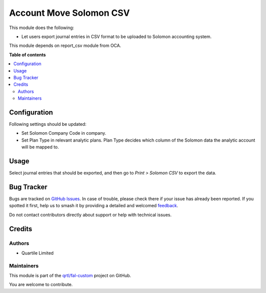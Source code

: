========================
Account Move Solomon CSV
========================

.. 
   !!!!!!!!!!!!!!!!!!!!!!!!!!!!!!!!!!!!!!!!!!!!!!!!!!!!
   !! This file is generated by oca-gen-addon-readme !!
   !! changes will be overwritten.                   !!
   !!!!!!!!!!!!!!!!!!!!!!!!!!!!!!!!!!!!!!!!!!!!!!!!!!!!
   !! source digest: sha256:531d14e0f0187640c91607d9f0c37ad5f5d73710f51e4b723fbbadb1caf22c53
   !!!!!!!!!!!!!!!!!!!!!!!!!!!!!!!!!!!!!!!!!!!!!!!!!!!!

.. |badge1| image:: https://img.shields.io/badge/maturity-Beta-yellow.png
    :target: https://odoo-community.org/page/development-status
    :alt: Beta
.. |badge2| image:: https://img.shields.io/badge/licence-AGPL--3-blue.png
    :target: http://www.gnu.org/licenses/agpl-3.0-standalone.html
    :alt: License: AGPL-3
.. |badge3| image:: https://img.shields.io/badge/github-qrtl%2Ffal--custom-lightgray.png?logo=github
    :target: https://github.com/qrtl/fal-custom/tree/16.0/account_move_solomon_csv
    :alt: qrtl/fal-custom

|badge1| |badge2| |badge3|

This module does the following:

* Let users export journal entries in CSV format to be uploaded to Solomon accounting
  system.

This module depends on report_csv module from OCA.

**Table of contents**

.. contents::
   :local:

Configuration
=============

Following settings should be updated:

* Set Solomon Company Code in company.
* Set Plan Type in relevant analytic plans. Plan Type decides which column of the Solomon
  data the analytic account will be mapped to.

Usage
=====

Select journal entries that should be exported, and then go to *Print > Solomon CSV* to
export the data.

Bug Tracker
===========

Bugs are tracked on `GitHub Issues <https://github.com/qrtl/fal-custom/issues>`_.
In case of trouble, please check there if your issue has already been reported.
If you spotted it first, help us to smash it by providing a detailed and welcomed
`feedback <https://github.com/qrtl/fal-custom/issues/new?body=module:%20account_move_solomon_csv%0Aversion:%2016.0%0A%0A**Steps%20to%20reproduce**%0A-%20...%0A%0A**Current%20behavior**%0A%0A**Expected%20behavior**>`_.

Do not contact contributors directly about support or help with technical issues.

Credits
=======

Authors
~~~~~~~

* Quartile Limited

Maintainers
~~~~~~~~~~~

This module is part of the `qrtl/fal-custom <https://github.com/qrtl/fal-custom/tree/16.0/account_move_solomon_csv>`_ project on GitHub.

You are welcome to contribute.
